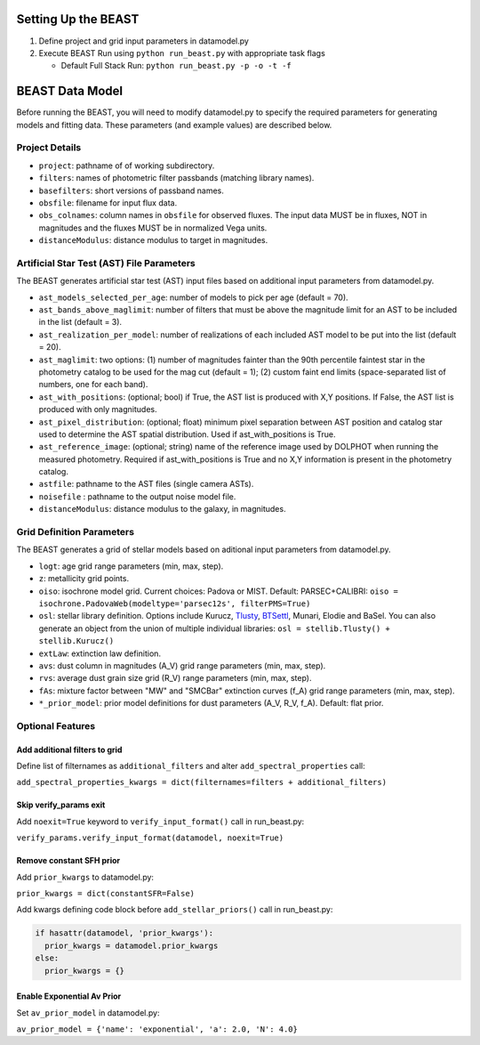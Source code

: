 
..  _beast_setup:

Setting Up the BEAST
====================

1) Define project and grid input parameters in datamodel.py

2) Execute BEAST Run using ``python run_beast.py`` with appropriate task flags

   * Default Full Stack Run: ``python run_beast.py -p -o -t -f``

BEAST Data Model
================

Before running the BEAST, you will need to modify datamodel.py to specify the required parameters for generating models and fitting data. These parameters (and example values) are described below.

Project Details
---------------

* ``project``: pathname of of working subdirectory.
* ``filters``: names of photometric filter passbands (matching library names).
* ``basefilters``: short versions of passband names.
* ``obsfile``: filename for input flux data.
* ``obs_colnames``: column names in ``obsfile`` for observed fluxes. The input data MUST be in fluxes, NOT in magnitudes and the fluxes MUST be in normalized Vega units.
* ``distanceModulus``: distance modulus to target in magnitudes.


Artificial Star Test (AST) File Parameters
------------------------------------------
          
The BEAST generates artificial star test (AST) input files based on additional
input parameters from datamodel.py. 

* ``ast_models_selected_per_age``: number of models to pick per age (default = 70).
* ``ast_bands_above_maglimit``: number of filters that must be above the magnitude limit for an AST to be included in the list (default = 3).
* ``ast_realization_per_model``: number of realizations of each included AST model to be put into the list (default = 20).
* ``ast_maglimit``: two options: (1) number of magnitudes fainter than the 90th percentile faintest star in the photometry catalog to be used for the mag cut (default = 1); (2) custom faint end limits (space-separated list of numbers, one for each band). 
* ``ast_with_positions``:  (optional; bool) if True, the AST list is produced with X,Y positions. If False, the AST list is produced with only magnitudes.
* ``ast_pixel_distribution``: (optional; float) minimum pixel separation between AST position and catalog star used to determine the AST spatial distribution. Used if ast_with_positions is True.
* ``ast_reference_image``: (optional; string)	name of the reference image used by DOLPHOT when running the measured photometry. Required if ast_with_positions is True and no X,Y information is present in the photometry catalog.        
* ``astfile``:  pathname to the AST files (single camera ASTs).
* ``noisefile`` : pathname to the output noise model file.
* ``distanceModulus``: distance modulus to the galaxy, in magnitudes.

Grid Definition Parameters
--------------------------

The BEAST generates a grid of stellar models based on aditional input parameters
from datamodel.py.

* ``logt``: age grid range parameters (min, max, step).
* ``z``: metallicity grid points.
* ``oiso``: isochrone model grid. Current choices: Padova or MIST. Default: PARSEC+CALIBRI: ``oiso = isochrone.PadovaWeb(modeltype='parsec12s', filterPMS=True)``
* ``osl``: stellar library definition. Options include Kurucz, `Tlusty`_, `BTSettl`_, Munari, Elodie and BaSel. You can also generate an object from the union of multiple individual libraries: ``osl = stellib.Tlusty() + stellib.Kurucz()``

* ``extLaw``: extinction law definition.

* ``avs``: dust column in magnitudes (A_V) grid range parameters (min, max, step).
* ``rvs``: average dust grain size grid (R_V) range parameters (min, max, step).
* ``fAs``: mixture factor between "MW" and "SMCBar" extinction curves (f_A) grid range parameters (min, max, step).
* ``*_prior_model``: prior model definitions for dust parameters (A_V, R_V, f_A). Default: flat prior.

Optional Features
-----------------

Add additional filters to grid
^^^^^^^^^^^^^^^^^^^^^^^^^^^^^^
Define list of filternames as ``additional_filters`` and alter ``add_spectral_properties`` call:

``add_spectral_properties_kwargs = dict(filternames=filters + additional_filters)``

Skip verify_params exit
^^^^^^^^^^^^^^^^^^^^^^^
Add ``noexit=True`` keyword to ``verify_input_format()`` call in run_beast.py:

``verify_params.verify_input_format(datamodel, noexit=True)``

Remove constant SFH prior
^^^^^^^^^^^^^^^^^^^^^^^^^
Add ``prior_kwargs`` to datamodel.py:

``prior_kwargs = dict(constantSFR=False)``

Add kwargs defining code block before ``add_stellar_priors()`` call in run_beast.py:

.. code-block:: python

  if hasattr(datamodel, 'prior_kwargs'):
    prior_kwargs = datamodel.prior_kwargs
  else:
    prior_kwargs = {}

Enable Exponential Av Prior
^^^^^^^^^^^^^^^^^^^^^^^^^^^

Set ``av_prior_model`` in datamodel.py:

``av_prior_model = {'name': 'exponential', 'a': 2.0, 'N': 4.0}``

          
.. _BTSettl:  https://phoenix.ens-lyon.fr/Grids/BT-Settl/
.. _TLusty:  http://nova.astro.umd.edu/Tlusty2002/database/
.. _Munari:  http://archives.pd.astro.it/2500-10500/
.. _BaSel:  http://www.astro.unibas.ch/BaSeL_files/BaSeL2_2.tar.gz

